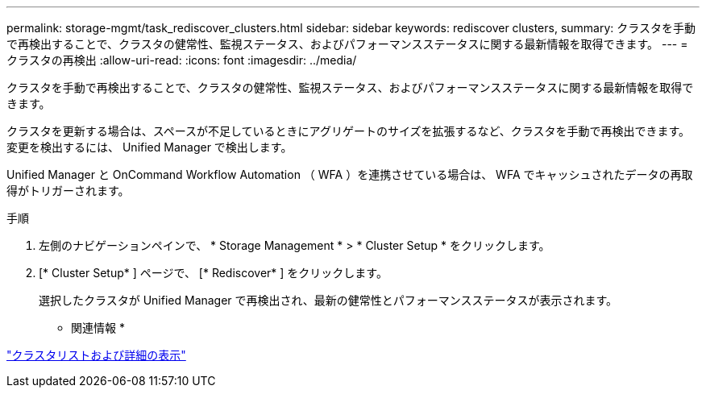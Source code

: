 ---
permalink: storage-mgmt/task_rediscover_clusters.html 
sidebar: sidebar 
keywords: rediscover clusters, 
summary: クラスタを手動で再検出することで、クラスタの健常性、監視ステータス、およびパフォーマンスステータスに関する最新情報を取得できます。 
---
= クラスタの再検出
:allow-uri-read: 
:icons: font
:imagesdir: ../media/


[role="lead"]
クラスタを手動で再検出することで、クラスタの健常性、監視ステータス、およびパフォーマンスステータスに関する最新情報を取得できます。

クラスタを更新する場合は、スペースが不足しているときにアグリゲートのサイズを拡張するなど、クラスタを手動で再検出できます。変更を検出するには、 Unified Manager で検出します。

Unified Manager と OnCommand Workflow Automation （ WFA ）を連携させている場合は、 WFA でキャッシュされたデータの再取得がトリガーされます。

.手順
. 左側のナビゲーションペインで、 * Storage Management * > * Cluster Setup * をクリックします。
. [* Cluster Setup* ] ページで、 [* Rediscover* ] をクリックします。
+
選択したクラスタが Unified Manager で再検出され、最新の健常性とパフォーマンスステータスが表示されます。



* 関連情報 *

link:../health-checker/task_view_cluster_list_and_details.html["クラスタリストおよび詳細の表示"]
